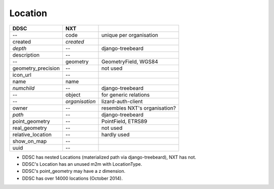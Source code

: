 ========
Location
========

==================  ============== =============================
DDSC                NXT
==================  ============== =============================
--                  code           unique per organisation
created             *created*
*depth*             --             django-treebeard
description         --
--                  geometry       GeometryField, WGS84
geometry_precision  --             not used
icon_url            --
name                name
*numchild*          --             django-treebeard
--                  object         for generic relations
--                  *organisation* lizard-auth-client
owner               --             resembles NXT's organisation?
*path*              --             django-treebeard
point_geometry      --             PointField, ETRS89
real_geometry       --             not used
relative_location   --             hardly used
show_on_map         --
uuid                --
==================  ============== =============================

* DDSC has nested Locations (materialized path via django-treebeard), NXT has not.
* DDSC's Location has an unused m2m with LocationType.
* DDSC's point_geometry may have a z dimension.
* DDSC has over 14000 locations (October 2014).
